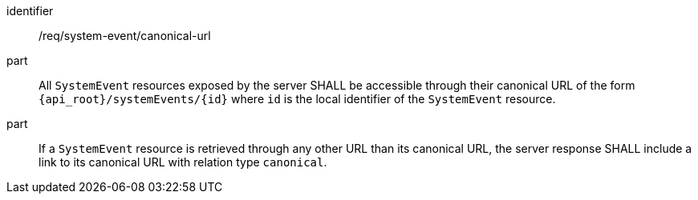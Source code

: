 [requirement,model=ogc]
====
[%metadata]
identifier:: /req/system-event/canonical-url

part:: All `SystemEvent` resources exposed by the server SHALL be accessible through their canonical URL of the form `{api_root}/systemEvents/{id}` where `id` is the local identifier of the `SystemEvent` resource.

part:: If a `SystemEvent` resource is retrieved through any other URL than its canonical URL, the server response SHALL include a link to its canonical URL with relation type `canonical`.
====
